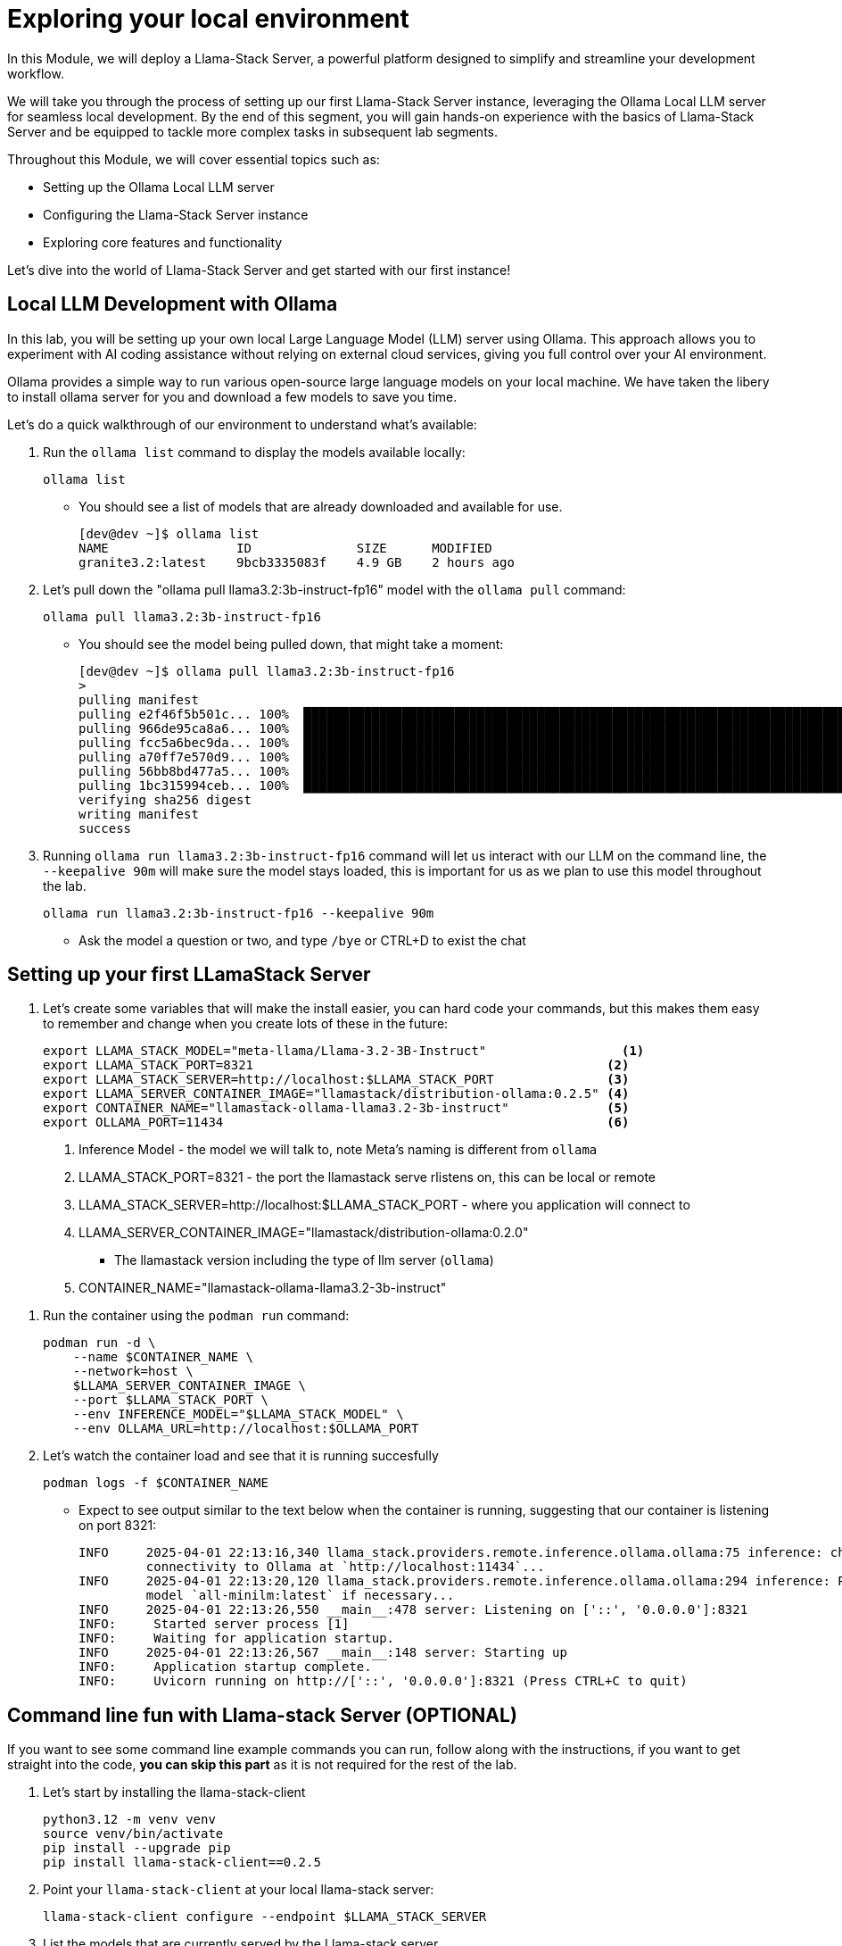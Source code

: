 = Exploring your local environment
//TODO: Made changes, need to test.

In this Module, we will deploy a Llama-Stack Server, a powerful platform designed to simplify and streamline your development workflow. 

We will take you through the process of setting up our first Llama-Stack Server instance, leveraging the Ollama Local LLM server for seamless local development. By the end of this segment, you will gain hands-on experience with the basics of Llama-Stack Server and be equipped to tackle more complex tasks in subsequent lab segments.

Throughout this Module, we will cover essential topics such as:

* Setting up the Ollama Local LLM server
* Configuring the Llama-Stack Server instance
* Exploring core features and functionality

Let's dive into the world of Llama-Stack Server and get started with our first instance!


[#ollama_setup]
== Local LLM Development with Ollama

In this lab, you will be setting up your own local Large Language Model (LLM) server using Ollama. This approach allows you to experiment with AI coding assistance without relying on external cloud services, giving you full control over your AI environment.

Ollama provides a simple way to run various open-source large language models on your local machine. We have taken the libery to install ollama server for you and download a few models to save you time. 

Let's do a quick walkthrough of our environment to understand what's available:

. Run the `ollama list` command to display the models available locally:
+
[source,sh,role=execute]
----
ollama list
----
+

* You should see a list of models that are already downloaded and available for use.
+

[source,textinfo]
----
[dev@dev ~]$ ollama list
NAME                 ID              SIZE      MODIFIED    
granite3.2:latest    9bcb3335083f    4.9 GB    2 hours ago  
----

. Let's pull down the "ollama pull llama3.2:3b-instruct-fp16" model with the `ollama pull` command:
+

[source,sh,role=execute]
----
ollama pull llama3.2:3b-instruct-fp16
----
+

* You should see the model being pulled down, that might take a moment:
+

[source,textinfo]
----
[dev@dev ~]$ ollama pull llama3.2:3b-instruct-fp16
> 
pulling manifest 
pulling e2f46f5b501c... 100% ▕██████████████████████████████████████████████████████████████████████████████████████████████████▏ 6.4 GB                         
pulling 966de95ca8a6... 100% ▕██████████████████████████████████████████████████████████████████████████████████████████████████▏ 1.4 KB                         
pulling fcc5a6bec9da... 100% ▕██████████████████████████████████████████████████████████████████████████████████████████████████▏ 7.7 KB                         
pulling a70ff7e570d9... 100% ▕██████████████████████████████████████████████████████████████████████████████████████████████████▏ 6.0 KB                         
pulling 56bb8bd477a5... 100% ▕██████████████████████████████████████████████████████████████████████████████████████████████████▏   96 B                         
pulling 1bc315994ceb... 100% ▕██████████████████████████████████████████████████████████████████████████████████████████████████▏  558 B                         
verifying sha256 digest 
writing manifest 
success 
----

. Running `ollama run llama3.2:3b-instruct-fp16` command will let us interact with our LLM on the command line, the `--keepalive 90m` will make sure the model stays loaded, this is important for us as we plan to use this model throughout the lab.
+

[source,sh,role=execute]
----
ollama run llama3.2:3b-instruct-fp16 --keepalive 90m
----
+
* Ask the model a question or two, and type `/bye` or CTRL+D to exist the chat 



[#llamastack_local_server]
== Setting up your first LLamaStack Server

//TODO: Write pretty words about llamastacks server

//TODO: Note to Tony, It's slick to have variables, but for the student, is it better to just have a single command?

. Let's create some variables that will make the install easier, you can hard code your commands, but this makes them easy to remember and change when you create lots of these in the future:
+
[source,sh,role=execute]
----
export LLAMA_STACK_MODEL="meta-llama/Llama-3.2-3B-Instruct"                  <1>
export LLAMA_STACK_PORT=8321                                               <2>
export LLAMA_STACK_SERVER=http://localhost:$LLAMA_STACK_PORT               <3>
export LLAMA_SERVER_CONTAINER_IMAGE="llamastack/distribution-ollama:0.2.5" <4>
export CONTAINER_NAME="llamastack-ollama-llama3.2-3b-instruct"             <5> 
export OLLAMA_PORT=11434                                                   <6>
----
+
<1> Inference Model - the model we will talk to, note Meta's naming is different from `ollama`
<2> LLAMA_STACK_PORT=8321 - the port the llamastack serve rlistens on, this can be local or remote
<3> LLAMA_STACK_SERVER=http://localhost:$LLAMA_STACK_PORT - where you application will connect to
<4> LLAMA_SERVER_CONTAINER_IMAGE="llamastack/distribution-ollama:0.2.0"
  * The llamastack version including the type of llm server (`ollama`)
<5> CONTAINER_NAME="llamastack-ollama-llama3.2-3b-instruct"   

// TODO - is that a silly name for the container? 
//TODO: Add a schematic code -> llamstack server -> ollama



//TODO: Create a quick callout note explaining what each of the variables mean
//TODO: Need to lock this down the the version we want, and have it ready in our registry (also, pre-loaded in the VM maybe)

. Run the container using the `podman run` command:
+
[source,sh,role=execute]
----
podman run -d \
    --name $CONTAINER_NAME \
    --network=host \
    $LLAMA_SERVER_CONTAINER_IMAGE \
    --port $LLAMA_STACK_PORT \
    --env INFERENCE_MODEL="$LLAMA_STACK_MODEL" \
    --env OLLAMA_URL=http://localhost:$OLLAMA_PORT
----
    
. Let's watch the container load and see that it is running succesfully 
+
[source,sh,role=execute]
----
podman logs -f $CONTAINER_NAME
----
* Expect to see output similar to the text below when the container is running, suggesting that our container is listening on port 8321:
+
[source,textinfo]
----
INFO     2025-04-01 22:13:16,340 llama_stack.providers.remote.inference.ollama.ollama:75 inference: checking            
         connectivity to Ollama at `http://localhost:11434`...                                                          
INFO     2025-04-01 22:13:20,120 llama_stack.providers.remote.inference.ollama.ollama:294 inference: Pulling embedding  
         model `all-minilm:latest` if necessary...                                                                      
INFO     2025-04-01 22:13:26,550 __main__:478 server: Listening on ['::', '0.0.0.0']:8321                               
INFO:     Started server process [1]
INFO:     Waiting for application startup.
INFO     2025-04-01 22:13:26,567 __main__:148 server: Starting up                                                       
INFO:     Application startup complete.
INFO:     Uvicorn running on http://['::', '0.0.0.0']:8321 (Press CTRL+C to quit)
----

[#llamastack_command_line]

== Command line fun with Llama-stack Server (OPTIONAL)

If you want to see some command line example commands you can run, follow along with the instructions, if you want to get straight into the code, *you can skip this part* as it is not required for the rest of the lab.

//TODO: We would probably do this for the user, no need to get into that now.

. Let's start by installing the llama-stack-client 
+
[source,sh,role=execute]
----
python3.12 -m venv venv
source venv/bin/activate
pip install --upgrade pip
pip install llama-stack-client==0.2.5

----

. Point your `llama-stack-client` at your local llama-stack server:
+
[source,sh,role=execute]
----
llama-stack-client configure --endpoint $LLAMA_STACK_SERVER
----

. List the models that are currently served by the Llama-stack server 
+
[source,sh,role=execute]
----
llama-stack-client models list
----
+
[NOTE]
====
With a single command you can also add new ones, like this: 

llama-stack-client models register --provider-id ollama --provider-model-id llama3.2-vision:11b llama3.2-vision:11b
====

. You can talk directly to the model, to see that things are working
+
[source,sh,role=execute]
----
llama-stack-client \
  inference chat-completion \
  --message "Write me a small poem why llamas are better than bees without knees"
----

. You can also list different services available on the server, such as: `vector_dbs`, `toolgroups`, `shields`, `datasets`, `providers` and many others: 
+
[source,sh,role=execute]
----
llama-stack-client --help
----


. Now that the llama-stack server is running, you can also engage with it through code, API access, simple `curl` commands and more: 
+
[source,sh,role=execute]
----
gi
----

. You can pull out information with structured data request:
+
[source,sh,role=execute]
----
curl -sS $LLAMA_STACK_SERVER/v1/models -H "Content-Type: application/json" | jq -r '.data[].identifier'
----

//TODO, write a wrap up, and get them onto the next chapter.